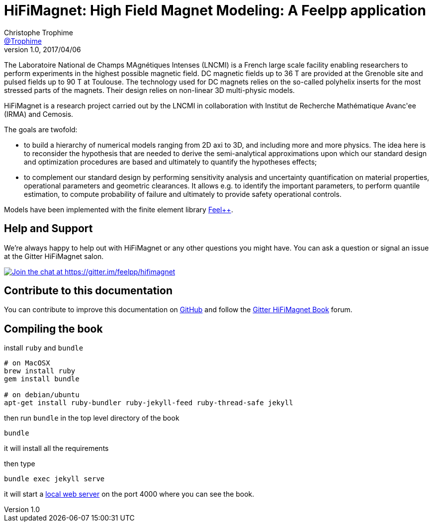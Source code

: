 = {hifimagnet}: High Field Magnet Modeling: A Feelpp application
Christophe Trophime <https://github.com/trophime[@Trophime]>
v1.0, 2017/04/06
:hifimagnet: HiFiMagnet
:feelpp: Feel++
:cpp: C++

The Laboratoire National de Champs
MAgnétiques Intenses (LNCMI) is a French large scale facility enabling researchers 
to perform experiments in the highest possible magnetic field. DC magnetic fields up to 36 T are provided at the Grenoble site 
and pulsed fields up to 90 T at Toulouse. The technology used for DC magnets relies on the so-called polyhelix inserts for 
the most stressed parts of the magnets. Their design relies on non-linear 3D multi-physic models. 

{hifimagnet} is a research project carried out by the LNCMI in collaboration with
Institut de Recherche Mathématique Avanc\'ee (IRMA) and Cemosis.

The goals are twofold:

* to build a hierarchy of numerical models ranging from 2D axi to
  3D, and including more and more physics. The idea here is to
  reconsider the hypothesis that are needed to derive  the
  semi-analytical approximations upon which our standard design and
  optimization procedures are based and ultimately to quantify the
  hypotheses effects;
* to complement our standard design by performing sensitivity
  analysis and uncertainty quantification  on material properties,
  operational parameters and geometric
  clearances. It allows e.g. to identify the important parameters, to
  perform quantile estimation, to compute probability of failure and
  ultimately to provide safety operational controls.

Models have been implemented with the finite element library https://github.com/feelpp/feelpp[Feel++].

== Help and Support

We're always happy to help out with {hifimagnet} or any other questions you might
have. You can ask a question or signal an issue at the Gitter {hifimagnet} salon.

https://gitter.im/feelpp/hifimagnet?utm_source=badge&utm_medium=badge&utm_campaign=pr-badge&utm_content=badge[
image:https://badges.gitter.im/Join%20Chat.svg[Join the chat at https://gitter.im/feelpp/hifimagnet]]


== Contribute to this documentation

You can contribute to improve this documentation on
https://github.com/feelpp/hifimagnet[GitHub] and follow the
https://gitter.im/feelpp/hifimagnet-book[Gitter {hifimagnet} Book] forum.


== Compiling the book

install `ruby` and  `bundle`

----
# on MacOSX
brew install ruby
gem install bundle

# on debian/ubuntu
apt-get install ruby-bundler ruby-jekyll-feed ruby-thread-safe jekyll
----

then run `bundle` in the top level directory of the book
----
bundle
----

it will install all the requirements

then type

----
bundle exec jekyll serve
----

it will start a link:http://127.0.0.1:4000/[local web server] on the
port 4000 where you can see the book.
